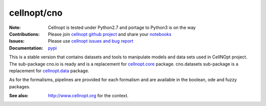 cellnopt/cno
=============

.. image:: https://badge.fury.io/py/cellnopt.svg
    :target: https://pypi.python.org/pypi/cno

.. image:: https://pypip.in/d/cellnopt/badge.png
    :target: https://crate.io/packages/cellnopt

.. image:: https://secure.travis-ci.org/cellnopt/cellnopt.png
    :target: http://travis-ci.org/cellnopt/cellnopt

.. image:: https://coveralls.io/repos/cellnopt/cellnopt/badge.png?branch=master 
   :target: https://coveralls.io/r/cellnopt/cellnopt?branch=master 

.. image:: https://landscape.io/github/cellnopt/cellnopt/master/landscape.png
   :target: https://landscape.io/github/cellnopt/cellnopt/master

.. image:: https://badge.waffle.io/cellnopt/cellnopt.png?label=ready&title=Ready 
   :target: https://waffle.io/cellnopt/cellnopt

:Note: Cellnopt is tested under Python2.7 and portage to Python3 is on the way
:Contributions: Please join `cellnopt github project <https://github.com/cellnopt/cellnopt>`_ and share your
                 `notebooks <https://github.com/cellnopt/cellnopt/tree/master/notebooks>`_
:Issues: Please use `cellnopt issues and bug report <https://github.com/cellnopt/cellnopt/issues>`_
:Documentation: `pypi <http://pythonhosted.org//cno/>`_

This is a stable version that contains datasets and tools to manipulate
models and data sets used in CellNOpt project. The sub-package cno.io is ready and 
is a replacement for `cellnopt.core <https://pypi.python.org/pypi/cellnopt.core>`_ package.
cno.datasets sub-package is a replacement for `cellnopt.data <https://pypi.python.org/pypi/cellnopt.data>`_ package.


As for the formalisms, pipelines are provided for each formalism and are available in the 
boolean, ode and fuzzy packages. 

:See also: http://www.cellnopt.org for the context.




